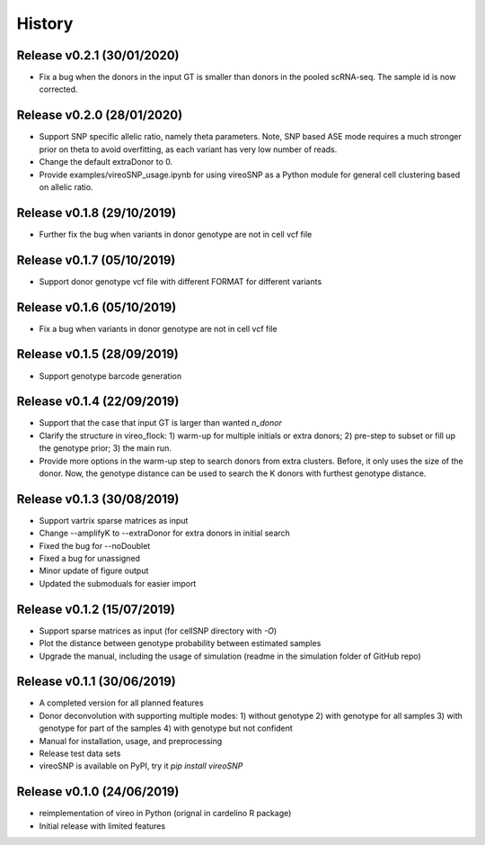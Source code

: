 =======
History
=======

Release v0.2.1 (30/01/2020)
===========================
* Fix a bug when the donors in the input GT is smaller than donors in the pooled
  scRNA-seq. The sample id is now corrected.

Release v0.2.0 (28/01/2020)
===========================
* Support SNP specific allelic ratio, namely theta parameters. Note, SNP based 
  ASE mode requires a much stronger prior on theta to avoid overfitting, as each
  variant has very low number of reads. 
* Change the default extraDonor to 0.
* Provide examples/vireoSNP_usage.ipynb for using vireoSNP as a Python module 
  for general cell clustering based on allelic ratio.

Release v0.1.8 (29/10/2019)
===========================
* Further fix the bug when variants in donor genotype are not in cell vcf file

Release v0.1.7 (05/10/2019)
===========================
* Support donor genotype vcf file with different FORMAT for different variants

Release v0.1.6 (05/10/2019)
===========================
* Fix a bug when variants in donor genotype are not in cell vcf file

Release v0.1.5 (28/09/2019)
===========================
* Support genotype barcode generation

Release v0.1.4 (22/09/2019)
===========================
* Support that the case that input GT is larger than wanted `n_donor` 
* Clarify the structure in vireo_flock: 1) warm-up for multiple initials or 
  extra donors; 2) pre-step to subset or fill up the genotype prior; 3) the main
  run.
* Provide more options in the warm-up step to search donors from extra clusters.
  Before, it only uses the size of the donor. Now, the genotype distance can be
  used to search the K donors with furthest genotype distance.

Release v0.1.3 (30/08/2019)
===========================
* Support vartrix sparse matrices as input
* Change --amplifyK to --extraDonor for extra donors in initial search
* Fixed the bug for --noDoublet
* Fixed a bug for unassigned
* Minor update of figure output
* Updated the submoduals for easier import

Release v0.1.2 (15/07/2019)
===========================
* Support sparse matrices as input (for cellSNP directory with `-O`)
* Plot the distance between genotype probability between estimated samples
* Upgrade the manual, including the usage of simulation (readme in the 
  simulation folder of GitHub repo)

Release v0.1.1 (30/06/2019)
===========================
* A completed version for all planned features
* Donor deconvolution with supporting multiple modes:
  1) without genotype
  2) with genotype for all samples
  3) with genotype for part of the samples
  4) with genotype but not confident
* Manual for installation, usage, and preprocessing
* Release test data sets
* vireoSNP is available on PyPI, try it `pip install vireoSNP`

Release v0.1.0 (24/06/2019)
===========================
* reimplementation of vireo in Python (orignal in cardelino R package)
* Initial release with limited features
